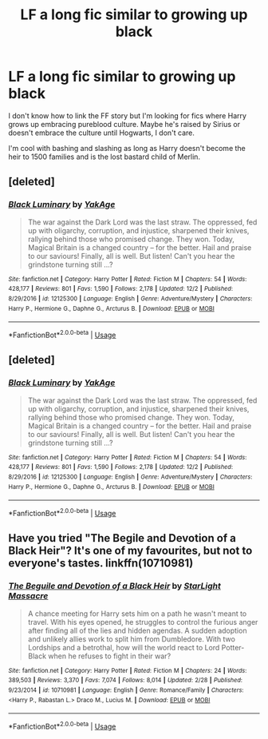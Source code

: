 #+TITLE: LF a long fic similar to growing up black

* LF a long fic similar to growing up black
:PROPERTIES:
:Author: DanPanderson18
:Score: 4
:DateUnix: 1545952041.0
:DateShort: 2018-Dec-28
:FlairText: Request
:END:
I don't know how to link the FF story but I'm looking for fics where Harry grows up embracing pureblood culture. Maybe he's raised by Sirius or doesn't embrace the culture until Hogwarts, I don't care.

I'm cool with bashing and slashing as long as Harry doesn't become the heir to 1500 families and is the lost bastard child of Merlin.


** [deleted]
:PROPERTIES:
:Score: 1
:DateUnix: 1545954157.0
:DateShort: 2018-Dec-28
:END:

*** [[https://www.fanfiction.net/s/12125300/1/][*/Black Luminary/*]] by [[https://www.fanfiction.net/u/8129173/YakAge][/YakAge/]]

#+begin_quote
  The war against the Dark Lord was the last straw. The oppressed, fed up with oligarchy, corruption, and injustice, sharpened their knives, rallying behind those who promised change. They won. Today, Magical Britain is a changed country -- for the better. Hail and praise to our saviours! Finally, all is well. But listen! Can't you hear the grindstone turning still ...?
#+end_quote

^{/Site/:} ^{fanfiction.net} ^{*|*} ^{/Category/:} ^{Harry} ^{Potter} ^{*|*} ^{/Rated/:} ^{Fiction} ^{M} ^{*|*} ^{/Chapters/:} ^{54} ^{*|*} ^{/Words/:} ^{428,177} ^{*|*} ^{/Reviews/:} ^{801} ^{*|*} ^{/Favs/:} ^{1,590} ^{*|*} ^{/Follows/:} ^{2,178} ^{*|*} ^{/Updated/:} ^{12/2} ^{*|*} ^{/Published/:} ^{8/29/2016} ^{*|*} ^{/id/:} ^{12125300} ^{*|*} ^{/Language/:} ^{English} ^{*|*} ^{/Genre/:} ^{Adventure/Mystery} ^{*|*} ^{/Characters/:} ^{Harry} ^{P.,} ^{Hermione} ^{G.,} ^{Daphne} ^{G.,} ^{Arcturus} ^{B.} ^{*|*} ^{/Download/:} ^{[[http://www.ff2ebook.com/old/ffn-bot/index.php?id=12125300&source=ff&filetype=epub][EPUB]]} ^{or} ^{[[http://www.ff2ebook.com/old/ffn-bot/index.php?id=12125300&source=ff&filetype=mobi][MOBI]]}

--------------

*FanfictionBot*^{2.0.0-beta} | [[https://github.com/tusing/reddit-ffn-bot/wiki/Usage][Usage]]
:PROPERTIES:
:Author: FanfictionBot
:Score: 4
:DateUnix: 1545954164.0
:DateShort: 2018-Dec-28
:END:


** [deleted]
:PROPERTIES:
:Score: 1
:DateUnix: 1545954421.0
:DateShort: 2018-Dec-28
:END:

*** [[https://www.fanfiction.net/s/12125300/1/][*/Black Luminary/*]] by [[https://www.fanfiction.net/u/8129173/YakAge][/YakAge/]]

#+begin_quote
  The war against the Dark Lord was the last straw. The oppressed, fed up with oligarchy, corruption, and injustice, sharpened their knives, rallying behind those who promised change. They won. Today, Magical Britain is a changed country -- for the better. Hail and praise to our saviours! Finally, all is well. But listen! Can't you hear the grindstone turning still ...?
#+end_quote

^{/Site/:} ^{fanfiction.net} ^{*|*} ^{/Category/:} ^{Harry} ^{Potter} ^{*|*} ^{/Rated/:} ^{Fiction} ^{M} ^{*|*} ^{/Chapters/:} ^{54} ^{*|*} ^{/Words/:} ^{428,177} ^{*|*} ^{/Reviews/:} ^{801} ^{*|*} ^{/Favs/:} ^{1,590} ^{*|*} ^{/Follows/:} ^{2,178} ^{*|*} ^{/Updated/:} ^{12/2} ^{*|*} ^{/Published/:} ^{8/29/2016} ^{*|*} ^{/id/:} ^{12125300} ^{*|*} ^{/Language/:} ^{English} ^{*|*} ^{/Genre/:} ^{Adventure/Mystery} ^{*|*} ^{/Characters/:} ^{Harry} ^{P.,} ^{Hermione} ^{G.,} ^{Daphne} ^{G.,} ^{Arcturus} ^{B.} ^{*|*} ^{/Download/:} ^{[[http://www.ff2ebook.com/old/ffn-bot/index.php?id=12125300&source=ff&filetype=epub][EPUB]]} ^{or} ^{[[http://www.ff2ebook.com/old/ffn-bot/index.php?id=12125300&source=ff&filetype=mobi][MOBI]]}

--------------

*FanfictionBot*^{2.0.0-beta} | [[https://github.com/tusing/reddit-ffn-bot/wiki/Usage][Usage]]
:PROPERTIES:
:Author: FanfictionBot
:Score: 2
:DateUnix: 1545954438.0
:DateShort: 2018-Dec-28
:END:


** Have you tried "The Begile and Devotion of a Black Heir"? It's one of my favourites, but not to everyone's tastes. linkffn(10710981)
:PROPERTIES:
:Author: ThinkingInfestation
:Score: 1
:DateUnix: 1545958493.0
:DateShort: 2018-Dec-28
:END:

*** [[https://www.fanfiction.net/s/10710981/1/][*/The Beguile and Devotion of a Black Heir/*]] by [[https://www.fanfiction.net/u/988531/StarLight-Massacre][/StarLight Massacre/]]

#+begin_quote
  A chance meeting for Harry sets him on a path he wasn't meant to travel. With his eyes opened, he struggles to control the furious anger after finding all of the lies and hidden agendas. A sudden adoption and unlikely allies work to split him from Dumbledore. With two Lordships and a betrothal, how will the world react to Lord Potter-Black when he refuses to fight in their war?
#+end_quote

^{/Site/:} ^{fanfiction.net} ^{*|*} ^{/Category/:} ^{Harry} ^{Potter} ^{*|*} ^{/Rated/:} ^{Fiction} ^{M} ^{*|*} ^{/Chapters/:} ^{24} ^{*|*} ^{/Words/:} ^{389,503} ^{*|*} ^{/Reviews/:} ^{3,370} ^{*|*} ^{/Favs/:} ^{7,074} ^{*|*} ^{/Follows/:} ^{8,014} ^{*|*} ^{/Updated/:} ^{2/28} ^{*|*} ^{/Published/:} ^{9/23/2014} ^{*|*} ^{/id/:} ^{10710981} ^{*|*} ^{/Language/:} ^{English} ^{*|*} ^{/Genre/:} ^{Romance/Family} ^{*|*} ^{/Characters/:} ^{<Harry} ^{P.,} ^{Rabastan} ^{L.>} ^{Draco} ^{M.,} ^{Lucius} ^{M.} ^{*|*} ^{/Download/:} ^{[[http://www.ff2ebook.com/old/ffn-bot/index.php?id=10710981&source=ff&filetype=epub][EPUB]]} ^{or} ^{[[http://www.ff2ebook.com/old/ffn-bot/index.php?id=10710981&source=ff&filetype=mobi][MOBI]]}

--------------

*FanfictionBot*^{2.0.0-beta} | [[https://github.com/tusing/reddit-ffn-bot/wiki/Usage][Usage]]
:PROPERTIES:
:Author: FanfictionBot
:Score: 4
:DateUnix: 1545958512.0
:DateShort: 2018-Dec-28
:END:
